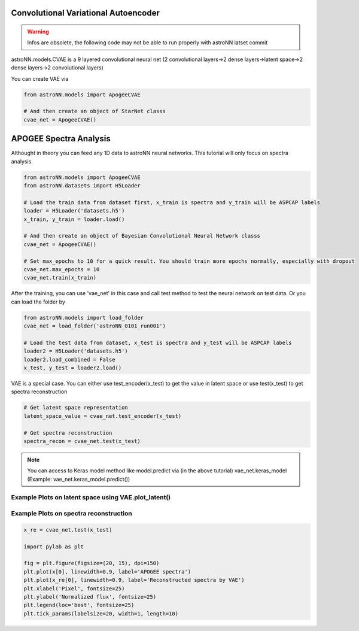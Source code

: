 
Convolutional Variational Autoencoder
--------------------------------------

.. warning:: Infos are obsolete, the following code may not be able to run properly with astroNN latset commit

astroNN.models.CVAE is a 9 layered convolutional neural net (2 convolutional layers->2 dense layers->latent space->2 dense layers->2 convolutional layers)

You can create VAE via

.. code:: python

    from astroNN.models import ApogeeCVAE

    # And then create an object of StarNet classs
    cvae_net = ApogeeCVAE()

APOGEE Spectra Analysis
--------------------------

Althought in theory you can feed any 1D data to astroNN neural networks. This tutorial will only focus on spectra analysis.

.. code:: python

    from astroNN.models import ApogeeCVAE
    from astroNN.datasets import H5Loader

    # Load the train data from dataset first, x_train is spectra and y_train will be ASPCAP labels
    loader = H5Loader('datasets.h5')
    x_train, y_train = loader.load()

    # And then create an object of Bayesian Convolutional Neural Network classs
    cvae_net = ApogeeCVAE()

    # Set max_epochs to 10 for a quick result. You should train more epochs normally, especially with dropout
    cvae_net.max_epochs = 10
    cvae_net.train(x_train)

After the training, you can use 'vae_net' in this case and call test method to test the neural network on test data. Or you can load the folder by

.. code:: python

    from astroNN.models import load_folder
    cvae_net = load_folder('astroNN_0101_run001')

    # Load the test data from dataset, x_test is spectra and y_test will be ASPCAP labels
    loader2 = H5Loader('datasets.h5')
    loader2.load_combined = False
    x_test, y_test = loader2.load()

VAE is a special case. You can either use test_encoder(x_test) to get the value in latent space or use test(x_test) to get spectra reconstruction

.. code:: python

    # Get latent space representation
    latent_space_value = cvae_net.test_encoder(x_test)

    # Get spectra reconstruction
    spectra_recon = cvae_net.test(x_test)

.. note:: You can access to Keras model method like model.predict via (in the above tutorial) vae_net.keras_model (Example: vae_net.keras_model.predict())

Example Plots on latent space using VAE.plot_latent()
========================================================

.. image:: vae_demo/C.jpg
.. image:: vae_demo/logg.jpg

Example Plots on spectra reconstruction
========================================================

.. code:: python

    x_re = cvae_net.test(x_test)

    import pylab as plt

    fig = plt.figure(figsize=(20, 15), dpi=150)
    plt.plot(x[0], linewidth=0.9, label='APOGEE spectra')
    plt.plot(x_re[0], linewidth=0.9, label='Reconstructed spectra by VAE')
    plt.xlabel('Pixel', fontsize=25)
    plt.ylabel('Normalized flux', fontsize=25)
    plt.legend(loc='best', fontsize=25)
    plt.tick_params(labelsize=20, width=1, length=10)

.. image:: vae_demo/vae_recon.png